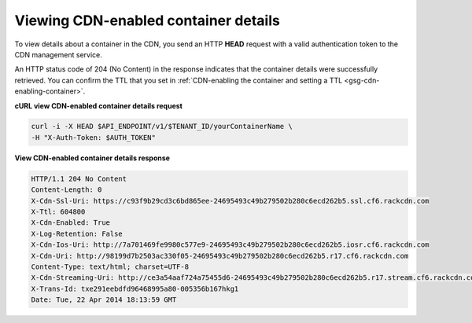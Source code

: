 .. _gsg-view-cdn-container-details:

Viewing CDN-enabled container details
~~~~~~~~~~~~~~~~~~~~~~~~~~~~~~~~~~~~~

To view details about a container in the CDN, you send an HTTP **HEAD**
request with a valid authentication token to the CDN management service.

An HTTP status code of 204 (No Content) in the response indicates that
the container details were successfully retrieved. You can confirm the
TTL that you set in :ref:`CDN-enabling the container and setting a
TTL <gsg-cdn-enabling-container>`.

 
**cURL view CDN-enabled container details request**

.. code::  

   curl -i -X HEAD $API_ENDPOINT/v1/$TENANT_ID/yourContainerName \
   -H "X-Auth-Token: $AUTH_TOKEN" 

**View CDN-enabled container details response**

.. code::  

   HTTP/1.1 204 No Content
   Content-Length: 0
   X-Cdn-Ssl-Uri: https://c93f9b29cd3c6bd865ee-24695493c49b279502b280c6ecd262b5.ssl.cf6.rackcdn.com
   X-Ttl: 604800
   X-Cdn-Enabled: True
   X-Log-Retention: False
   X-Cdn-Ios-Uri: http://7a701469fe9980c577e9-24695493c49b279502b280c6ecd262b5.iosr.cf6.rackcdn.com
   X-Cdn-Uri: http://98199d7b2503ac330f05-24695493c49b279502b280c6ecd262b5.r17.cf6.rackcdn.com
   Content-Type: text/html; charset=UTF-8
   X-Cdn-Streaming-Uri: http://ce3a54aaf724a75455d6-24695493c49b279502b280c6ecd262b5.r17.stream.cf6.rackcdn.com
   X-Trans-Id: txe291eebdfd96468995a80-005356b167hkg1
   Date: Tue, 22 Apr 2014 18:13:59 GMT
